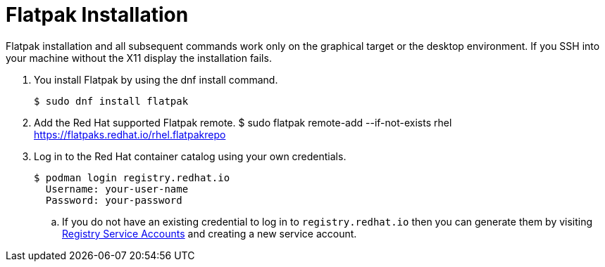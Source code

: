 = Flatpak Installation

Flatpak installation and all subsequent commands work only on the graphical target or the desktop environment. If you SSH into your machine without the X11 display the installation fails.

. You install Flatpak by using the dnf install command.
 
  $ sudo dnf install flatpak

. Add the Red Hat supported Flatpak remote.
 $ sudo flatpak remote-add --if-not-exists rhel https://flatpaks.redhat.io/rhel.flatpakrepo

. Log in to the Red Hat container catalog using your own credentials.
  
  $ podman login registry.redhat.io
    Username: your-user-name
    Password: your-password

.. If you do not have an existing credential to log in to `registry.redhat.io` then you can generate them by visiting https://access.redhat.com/terms-based-registry/[Registry Service Accounts^] and creating a new service account.